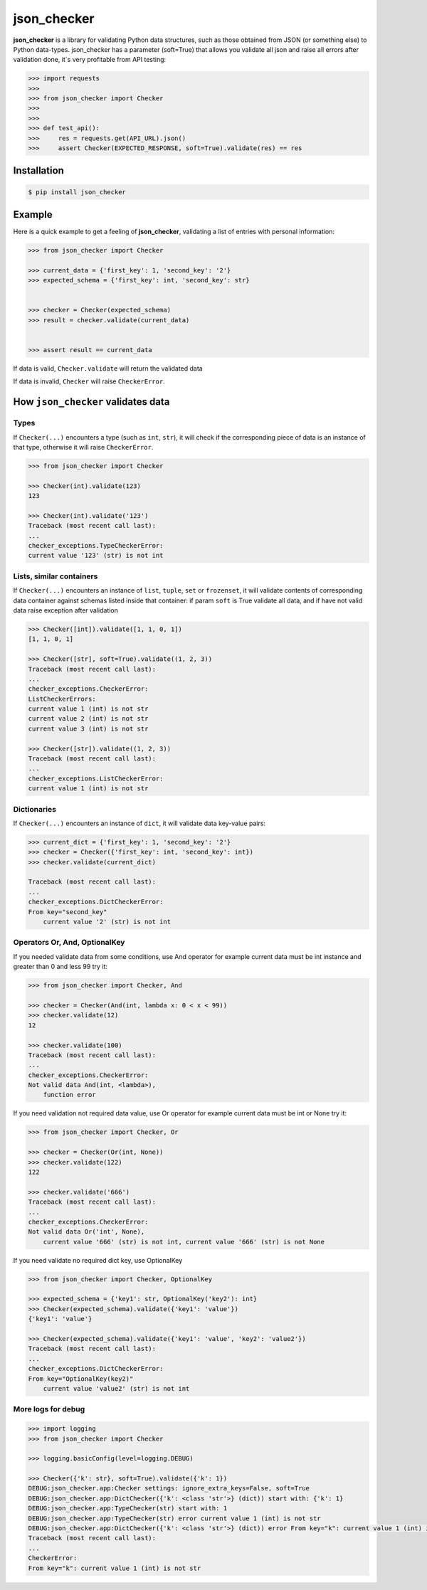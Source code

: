 json_checker
===============================================================================

.. image:: https://travis-ci.org/DKorytkin/json_checker.svg?branch=master
    :alt: Build
    :target: https://travis-ci.org/DKorytkin/json_checker

.. image:: https://codecov.io/gh/DKorytkin/json_checker/branch/master/graph/badge.svg
    :alt: Cov
    :target: https://codecov.io/gh/DKorytkin/json_checker

.. image:: https://img.shields.io/badge/python-3.6%2C%20%203.7%2C%20%203.8-blue.svg
    :alt: Python versions
    :target: https://pypi.python.org/pypi/json_checker

.. image:: https://img.shields.io/pypi/v/json_checker.svg   
    :alt: PyPI
    :target: https://pypi.python.org/pypi/json_checker
    
.. image:: https://img.shields.io/pypi/dm/json_checker.svg   
    :alt: PyPI - Downloads
    :target: https://pypistats.org/packages/json-checker
    
**json_checker** is a library for validating Python data structures,
such as those obtained from JSON (or something else) to Python data-types.
json_checker has a parameter (soft=True) that allows you validate all json and
raise all errors after validation done, it`s very profitable from API testing:

.. code:: python

    >>> import requests
    >>>
    >>> from json_checker import Checker
    >>>
    >>>
    >>> def test_api():
    >>>     res = requests.get(API_URL).json()
    >>>     assert Checker(EXPECTED_RESPONSE, soft=True).validate(res) == res


Installation
-------------------------------------------------------------------------------

.. code-block:: sh

    $ pip install json_checker


Example
----------------------------------------------------------------------------

Here is a quick example to get a feeling of **json_checker**,
validating a list of entries with personal information:

.. code:: python

    >>> from json_checker import Checker

    >>> current_data = {'first_key': 1, 'second_key': '2'}
    >>> expected_schema = {'first_key': int, 'second_key': str}


    >>> checker = Checker(expected_schema)
    >>> result = checker.validate(current_data)


    >>> assert result == current_data


If data is valid, ``Checker.validate`` will return the validated data

If data is invalid, ``Checker`` will raise ``CheckerError``.


How ``json_checker`` validates data
-------------------------------------------------------------------------------

Types
~~~~~

If ``Checker(...)`` encounters a type (such as ``int``, ``str``),
it will check if the corresponding piece of data is an instance of that type,
otherwise it will raise ``CheckerError``.

.. code:: python

    >>> from json_checker import Checker

    >>> Checker(int).validate(123)
    123

    >>> Checker(int).validate('123')
    Traceback (most recent call last):
    ...
    checker_exceptions.TypeCheckerError:
    current value '123' (str) is not int


Lists, similar containers
~~~~~~~~~~~~~~~~~~~~~~~~~

If ``Checker(...)`` encounters an instance of ``list``, ``tuple``, ``set`` or
``frozenset``, it will validate contents of corresponding data container
against schemas listed inside that container:
if param ``soft`` is True validate all data,
and if have not valid data raise exception after validation

.. code:: python

    >>> Checker([int]).validate([1, 1, 0, 1])
    [1, 1, 0, 1]

    >>> Checker([str], soft=True).validate((1, 2, 3))
    Traceback (most recent call last):
    ...
    checker_exceptions.CheckerError:
    ListCheckerErrors:
    current value 1 (int) is not str
    current value 2 (int) is not str
    current value 3 (int) is not str

    >>> Checker([str]).validate((1, 2, 3))
    Traceback (most recent call last):
    ...
    checker_exceptions.ListCheckerError:
    current value 1 (int) is not str

Dictionaries
~~~~~~~~~~~~

If ``Checker(...)`` encounters an instance of ``dict``, it will validate data
key-value pairs:

.. code:: python

    >>> current_dict = {'first_key': 1, 'second_key': '2'}
    >>> checker = Checker({'first_key': int, 'second_key': int})
    >>> checker.validate(current_dict)

    Traceback (most recent call last):
    ...
    checker_exceptions.DictCheckerError:
    From key="second_key"
        current value '2' (str) is not int


Operators Or, And, OptionalKey
~~~~~~~~~~~~~~~~~~~~~~~~~~~~~~

If you needed validate data from some conditions, use And operator
for example current data must be int instance and greater than 0 and less 99
try it:

.. code:: python

    >>> from json_checker import Checker, And

    >>> checker = Checker(And(int, lambda x: 0 < x < 99))
    >>> checker.validate(12)
    12

    >>> checker.validate(100)
    Traceback (most recent call last):
    ...
    checker_exceptions.CheckerError:
    Not valid data And(int, <lambda>),
        function error


If you need validation not required data value, use Or operator
for example current data must be int or None
try it:

.. code:: python

    >>> from json_checker import Checker, Or

    >>> checker = Checker(Or(int, None))
    >>> checker.validate(122)
    122

    >>> checker.validate('666')
    Traceback (most recent call last):
    ...
    checker_exceptions.CheckerError:
    Not valid data Or('int', None),
        current value '666' (str) is not int, current value '666' (str) is not None

If you need validate no required dict key, use OptionalKey

.. code:: python

    >>> from json_checker import Checker, OptionalKey

    >>> expected_schema = {'key1': str, OptionalKey('key2'): int}
    >>> Checker(expected_schema).validate({'key1': 'value'})
    {'key1': 'value'}

    >>> Checker(expected_schema).validate({'key1': 'value', 'key2': 'value2'})
    Traceback (most recent call last):
    ...
    checker_exceptions.DictCheckerError:
    From key="OptionalKey(key2)"
        current value 'value2' (str) is not int


More logs for debug
~~~~~~~~~~~~~~~~~~~~~~~~~~~~~~

.. code:: python

    >>> import logging
    >>> from json_checker import Checker

    >>> logging.basicConfig(level=logging.DEBUG)

    >>> Checker({'k': str}, soft=True).validate({'k': 1})
    DEBUG:json_checker.app:Checker settings: ignore_extra_keys=False, soft=True
    DEBUG:json_checker.app:DictChecker({'k': <class 'str'>} (dict)) start with: {'k': 1}
    DEBUG:json_checker.app:TypeChecker(str) start with: 1
    DEBUG:json_checker.app:TypeChecker(str) error current value 1 (int) is not str
    DEBUG:json_checker.app:DictChecker({'k': <class 'str'>} (dict)) error From key="k": current value 1 (int) is not str
    Traceback (most recent call last):
    ...
    CheckerError:
    From key="k": current value 1 (int) is not str
